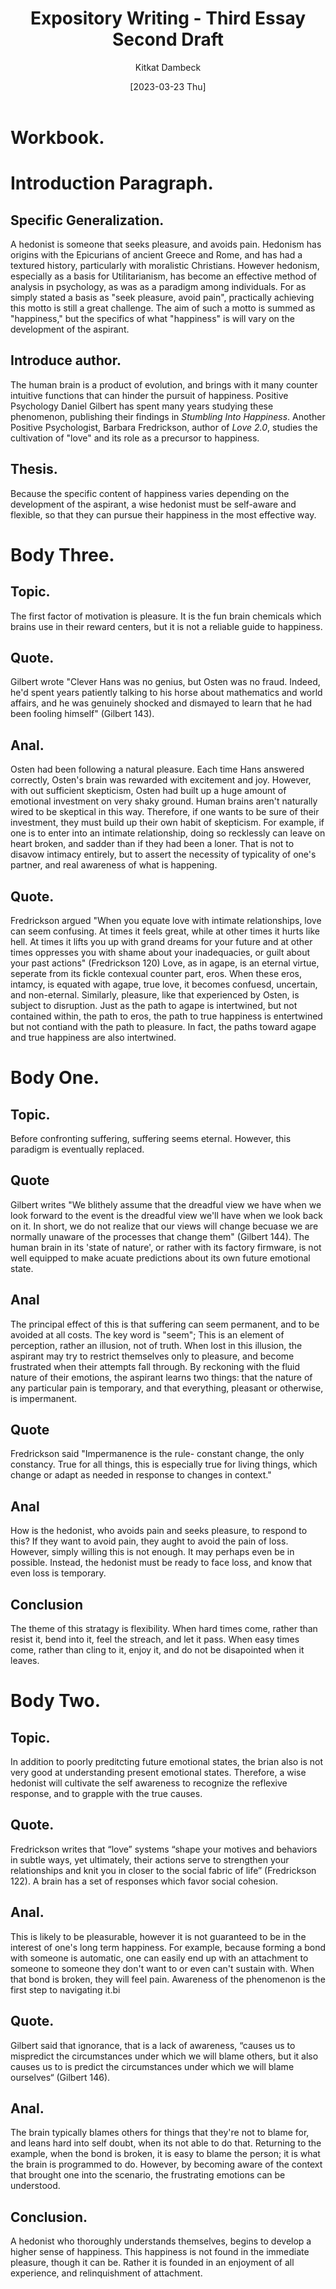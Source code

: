 #+DATE: [2023-03-23 Thu]
#+AUTHOR: Kitkat Dambeck
#+TITLE: Expository Writing - Third Essay Second Draft

* Workbook.
:LOGBOOK:
CLOCK: [2023-03-23 Thu 14:47]--[2023-03-23 Thu 16:05] =>  1:18
CLOCK: [2023-03-23 Thu 12:43]--[2023-03-23 Thu 13:29] =>  0:46
:END:

* Introduction Paragraph.
** Specific Generalization.
A hedonist is someone that seeks pleasure, and avoids pain.
Hedonism has origins with the Epicurians of ancient Greece and Rome, and has had a textured history, particularly with moralistic Christians.
However hedonism, especially as a basis for Utilitarianism, has become an effective method of analysis in psychology, as was as a paradigm among individuals.
For as simply stated a basis as "seek pleasure, avoid pain", practically achieving this motto is still a great challenge.
The aim of such a motto is summed as "happiness," but the specifics of what "happiness" is will vary on the development of the aspirant. 
** Introduce author.
The human brain is a product of evolution, and brings with it many counter intuitive functions that can hinder the pursuit of happiness. Positive Psychology Daniel Gilbert has spent many years studying these phenomenon, publishing their findings in /Stumbling Into Happiness/.
Another Positive Psychologist, Barbara Fredrickson, author of /Love 2.0/, studies the cultivation of "love" and its role as a precursor to happiness.
** Thesis.
Because the specific content of happiness varies depending on the development of the aspirant, a wise hedonist must be self-aware and flexible, so that they can pursue their happiness in the most effective way.
* Body Three.
** Topic.
The first factor of motivation is pleasure. It is the fun brain chemicals which brains use in their reward centers, but it is not a reliable guide to happiness.
** Quote.
Gilbert wrote "Clever Hans was no genius, but Osten was no fraud. Indeed, he'd spent years patiently talking to his horse about mathematics and world affairs, and he was genuinely shocked and dismayed to learn that he had been fooling himself" (Gilbert 143).
** Anal.
Osten had been following a natural pleasure. Each time Hans answered correctly, Osten's brain was rewarded with excitement and joy.
However, with out sufficient skepticism, Osten had built up a huge amount of emotional investment on very shaky ground.
Human brains aren't naturally wired to be skeptical in this way.
Therefore, if one wants to be sure of their investment, they must build up their own habit of skepticism.
For example, if one is to enter into an intimate relationship, doing so recklessly can leave on heart broken, and sadder than if they had been a loner.
That is not to disavow intimacy entirely, but to assert the necessity of typicality of one's partner, and real awareness of what is happening. 
** Quote.
Fredrickson argued "When you equate love with intimate relationships, love can seem confusing. At times it feels great, while at other times it hurts like hell. At times it lifts you up with grand dreams for your future and at other times oppresses you with shame about your inadequacies, or guilt about your past actions" (Fredrickson 120)
Love, as in agape, is an eternal virtue, seperate from its fickle contexual counter part, eros.
When these eros, intamcy, is equated with agape, true love, it becomes confuesd, uncertain, and non-eternal.
Similarly, pleasure, like that experienced by Osten, is subject to disruption.
Just as the path to agape is intertwined, but not contained within, the path to eros, the path to true happiness is entertwined but not contiand with the path to pleasure.
In fact, the paths toward agape and true happiness are also intertwined.
* Body One.
** Topic.
Before confronting suffering, suffering seems eternal. However, this paradigm is eventually replaced.
** Quote
Gilbert writes "We blithely assume that the dreadful view we have when we look forward to the event is the dreadful view we'll have when we look back on it. In short, we do not realize that our views will change becuase we are normally unaware of the processes that change them" (Gilbert 144).
The human brain in its 'state of nature', or rather with its factory firmware, is not well equipped to make acuate predictions about its own future emotional state.
** Anal
The principal effect of this is that suffering can seem permanent, and to be avoided at all costs.
The key word is "seem"; This is an element of perception, rather an illusion, not of truth.
When lost in this illusion, the aspirant may try to restrict themselves only to pleasure, and become frustrated when their attempts fall through.
By reckoning with the fluid nature of their emotions, the aspirant learns two things:
that the nature of any particular pain is temporary, and that everything, pleasant or otherwise, is impermanent.
** Quote
Fredrickson said "Impermanence is the rule- constant change, the only constancy. True for all things, this is especially true for living things, which change or adapt as needed in response to changes in context."
** Anal
How is the hedonist, who avoids pain and seeks pleasure, to respond to this?
If they want to avoid pain, they aught to avoid the pain of loss.
However, simply willing this is not enough.
It may perhaps even be in possible. 
Instead, the hedonist must be ready to face loss, and know that even loss is temporary. 
** Conclusion
The theme of this stratagy is flexibility.
When hard times come, rather than resist it, bend into it, feel the streach, and let it pass.
When easy times come, rather than cling to it, enjoy it, and do not be disapointed when it leaves.
* Body Two.
** Topic.
In addition to poorly preditcting future emotional states, the brian also is not very good at understanding present emotional states.
Therefore, a wise hedonist will cultivate the self awareness to recognize the reflexive response, and to grapple with the true causes.
** Quote.
Fredrickson writes that “love” systems “shape your motives and behaviors in subtle ways, yet ultimately, their actions serve to strengthen your relationships and knit you in closer to the social fabric of life” (Fredrickson 122). A brain has a set of responses which favor social cohesion.
** Anal.
This is likely to be pleasurable, however it is not guaranteed to be in the interest of one's long term happiness.
For example, because forming a bond with someone is automatic, one can easily end up with an attachment to someone to someone they don't want to or even can't sustain with.
When that bond is broken, they will feel pain.
Awareness of the phenomenon is the first step to navigating it.bi
** Quote.
Gilbert said that ignorance, that is a lack of awareness,  
“causes us to mispredict the circumstances under which we will blame others, but it also causes us to is predict the circumstances under which we will blame ourselves“ (Gilbert 146).
** Anal.
The brain typically blames others for things that they're not to blame for, and leans hard into self doubt, when its not able to do that.
Returning to the example, when the bond is broken, it is easy to blame the person; it is what the brain is programmed to do. 
However, by becoming aware of the context that brought one into the scenario, the frustrating emotions can be understood. 
** Conclusion.
A hedonist who thoroughly understands themselves, begins to develop a higher sense of happiness.
This happiness is not found in the immediate pleasure, though it can be.
Rather it is founded in an enjoyment of all experience, and relinquishment of attachment.


